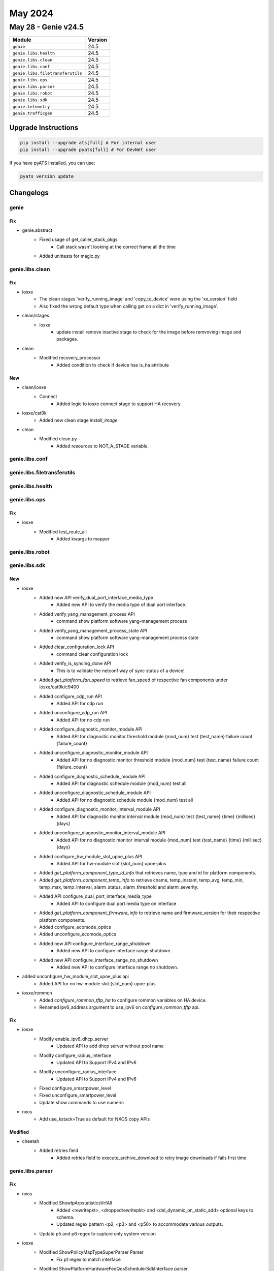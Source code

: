 May 2024
========

May 28 - Genie v24.5
------------------------



+-----------------------------------+-------------------------------+
| Module                            | Version                       |
+===================================+===============================+
| ``genie``                         | 24.5                          |
+-----------------------------------+-------------------------------+
| ``genie.libs.health``             | 24.5                          |
+-----------------------------------+-------------------------------+
| ``genie.libs.clean``              | 24.5                          |
+-----------------------------------+-------------------------------+
| ``genie.libs.conf``               | 24.5                          |
+-----------------------------------+-------------------------------+
| ``genie.libs.filetransferutils``  | 24.5                          |
+-----------------------------------+-------------------------------+
| ``genie.libs.ops``                | 24.5                          |
+-----------------------------------+-------------------------------+
| ``genie.libs.parser``             | 24.5                          |
+-----------------------------------+-------------------------------+
| ``genie.libs.robot``              | 24.5                          |
+-----------------------------------+-------------------------------+
| ``genie.libs.sdk``                | 24.5                          |
+-----------------------------------+-------------------------------+
| ``genie.telemetry``               | 24.5                          |
+-----------------------------------+-------------------------------+
| ``genie.trafficgen``              | 24.5                          |
+-----------------------------------+-------------------------------+

Upgrade Instructions
^^^^^^^^^^^^^^^^^^^^

.. code-block:: bash

    pip install --upgrade ats[full] # For internal user
    pip install --upgrade pyats[full] # For DevNet user

If you have pyATS installed, you can use:

.. code-block:: bash

    pyats version update




Changelogs
^^^^^^^^^^

genie
"""""
--------------------------------------------------------------------------------
                                      Fix
--------------------------------------------------------------------------------

* genie.abstract
    * Fixed usage of get_caller_stack_pkgs
        * Call stack wasn't looking at the correct frame all the time
    * Added unittests for magic.py



genie.libs.clean
""""""""""""""""
--------------------------------------------------------------------------------
                                      Fix
--------------------------------------------------------------------------------

* iosxe
    * The clean stages 'verify_running_image' and 'copy_to_device' were using the 'xe_version' field
    * Also fixed the wrong default type when calling get on a dict in 'verify_running_image'.

* clean/stages
    * iosxe
        * update install remove inactive stage to check for the image before remvoving image and packages.

* clean
    * Modified recovery_processor
        * Added condition to check if device has is_ha attribute


--------------------------------------------------------------------------------
                                      New
--------------------------------------------------------------------------------

* clean/iosxe
    * Connect
        * Added logic to iosxe connect stage to support HA recovery.

* iosxe/cat9k
    * Added new clean stage `install_image`

* clean
    * Modified clean.py
        * Added resources to NOT_A_STAGE variable.



genie.libs.conf
"""""""""""""""

genie.libs.filetransferutils
""""""""""""""""""""""""""""

genie.libs.health
"""""""""""""""""

genie.libs.ops
""""""""""""""
--------------------------------------------------------------------------------
                                      Fix
--------------------------------------------------------------------------------

* iosxe
    * Modified test_route_all
        * Added kwargs to mapper



genie.libs.robot
""""""""""""""""

genie.libs.sdk
""""""""""""""
--------------------------------------------------------------------------------
                                      New
--------------------------------------------------------------------------------

* iosxe
    * Added new API verify_dual_port_interface_media_type
        * Added new API to verify the media type of dual port interface.
    * Added verify_yang_management_process API
        * command show platform software yang-management process
    * Added verify_yang_management_process_state API
        * command show platform software yang-management process state
    * Added clear_configuration_lock API
        * command clear configuration lock
    * Added verify_is_syncing_done API
        * This is to validate the netconf way of sync status of a device!
    * Added `get_platform_fan_speed` to retrieve fan_speed of respective fan components under iosxe/cat9k/c9400
    * Added configure_cdp_run API
        * Added API for cdp run
    * Added unconfigure_cdp_run API
        * Added API for no cdp run
    * Added configure_diagnostic_monitor_module API
        * Added API for diagnostic monitor threshold module {mod_num} test {test_name} failure count {failure_count}
    * Added unconfigure_diagnostic_monitor_module API
        * Added API for no diagnostic monitor threshold module {mod_num} test {test_name} failure count {failure_count}
    * Added configure_diagnostic_schedule_module API
        * Added API for diagnostic schedule module {mod_num} test all
    * Added unconfigure_diagnostic_schedule_module API
        * Added API for no diagnostic schedule module {mod_num} test all
    * Added configure_diagnostic_monitor_interval_module API
        * Added API for diagnostic monitor interval module {mod_num} test {test_name} {time} {millisec} {days}
    * Added unconfigure_diagnostic_monitor_interval_module API
        * Added API for no diagnostic monitor interval module {mod_num} test {test_name} {time} {millisec} {days}
    * Added configure_hw_module_slot_upoe_plus API
        * Added API for hw-module slot {slot_num} upoe-plus
    * Added `get_platform_component_type_id_info` that retrieves name, type and id for platform components.
    * Added `get_platform_component_temp_info` to retrieve cname, temp_instant, temp_avg, temp_min, temp_max, temp_interval, alarm_status, alarm_threshold and alarm_severity.
    * Added API configure_dual_port_interface_media_type
        * Added API to configure dual port media type on interface
    * Added `get_platform_component_firmware_info` to retrieve name and firmware_version for their respective platform components.
    * Added configure_ecomode_optics
    * Added unconfigure_ecomode_optics
    * Added new API configure_interface_range_shutdown
        * Added new API to configure interface range shutdown.
    * Added new API configure_interface_range_no_shutdown
        * Added new API to configure interface range no shutdown.

* added unconfigure_hw_module_slot_upoe_plus api
    * Added API for no hw-module slot {slot_num} upoe-plus

* iosxe/rommon
    * Added `configure_rommon_tftp_ha` to configure rommon variables on HA device.
    * Renamed ipv6_address argument to use_ipv6 on `configure_rommon_tftp` api.


--------------------------------------------------------------------------------
                                      Fix
--------------------------------------------------------------------------------

* iosxe
    * Modify enable_ipv6_dhcp_server
        * Updated API to add dhcp server without pool name
    * Modify configure_radius_interface
        * Updated API to Support IPv4 and IPv6
    * Modify unconfigure_radius_interface
        * Updated API to Support IPv4 and IPv6
    * Fixed configure_smartpower_level
    * Fixed unconfigure_smartpower_level
    * Update show commands to use numeric

* nxos
    * Add use_kstack=True as default for NXOS copy APIs


--------------------------------------------------------------------------------
                                    Modified
--------------------------------------------------------------------------------

* cheetah
    * Added retries field
        * Added retries field to execute_archive_download to retry image downloads if fails first time



genie.libs.parser
"""""""""""""""""
--------------------------------------------------------------------------------
                                      Fix
--------------------------------------------------------------------------------

* nxos
    * Modified ShowIpArpstatisticsVrfAll
        * Added <rewritepkt>, <droppedrewritepkt> and <del_dynamic_on_static_add> optional keys to schema.
        * Updated regex pattern <p2, <p3> and <p50> to accommodate various outputs.
    * Update p5 and p6 regex to capture only system version

* iosxe
    * Modified ShowPolicyMapTypeSuperParser Parser
        * Fix p1 regex to match interface
    * Modified ShowPlatformHardwareFedQosSchedulerSdkInterface parser
        * Fix p3_1 regex and made cstse_scheduler oid optinal
    * Modified ShowTimeRange parser
        * used_in as optional schema variable
    * Modified ShowPlatformSoftwareFedQosInterfaceIngressNpdDetailed super parser
        * Fix p5 regex and added 2 optional variables
    * Modified ShowIpRouteDistributor parser
        * Added timeout variable to parse bigger output
    * Modified ShowFlowMonitor parser
        * Updated name="" in function
    * Added support for rommonboot variable
        * Modified <p6> regex to support rommonboot variable
    * Modified ShowIsisDatabaseVerboseParser
        * Parser not taking into consideration if LSPID line is split. Also added recent changes from external parser in polaris.
    * Modified fix for ShowMkaPolicy
        * Made send_secure_announcements key as optional and expanded names of Te,Fo and Gi to accomodate various outputs
    * Modified ShowIsisHostname parser
        * Modified <p2> regex to match
    * Modified ShowMacsecSummary
        * Changed <transmit_sc>, <receive_sc> from schema to Optional.
        * Updated schema to accommodate various outputs.
        * Added regex pattern <p2> and <p3> to accommodate various outputs.
    * Modified ShowIpOspf
        * Added additional unit tests
    * Modified ShowIpOspfDatabase
        * Added additional unit tests
    * Modified ShowIpOspfDatabaseRouter
        * Added additional unit tests
    * Modified ShowIpOspfInterfaceBrief
        * Added additional unit tests
    * Modified ShowSdwanServiceChainStatsDetail
        * Added <track_obj>, <tx_tracker>, <rx_tracker>, <sent>, <dropped> and <rtt> optional keys in schema.
        * Added regex pattern <p5>, <p6>, <p7>, <p8>, <p9>, <p10>, <p11>, <p12> and <p13> to accommodate various outputs.
    * Modified ShowSdmPrefer Parser
        * Added optional parameters to schema and converted some of the keys to optional
        * Added new keys to schema
        * Fixed regex p14-p23 to parse (**) values
        * Added new regex p42-p49
    * Modified fix for ShowCdpNeighbors
        * Modified regex to accomodate various outputs
    * Modified ShowIsisDatabaseVerbose Parser
        * Converted flex algorithm parsing from a set of integers to a list of integers to enable JSON serialization capabilities

* iosxr
    * Modified fix for ShowL2vpnXconnectDetail
        * Modified parser to accomodate various outputs
    * Modified ShowIsisStatistics
        * Changed average_process_time_nsec key from schema to Optional.
        * Updated regex pattern r10, r11, r12, r13, r14, r15 to accommodate various outputs.


--------------------------------------------------------------------------------
                                      New
--------------------------------------------------------------------------------

* iosxe
    * Added ShowPlatformHardwareChassisPowerSupplyDetailSwitchAll
        * show platform hardware chassis power-supply detail switch {mode} all
        * show platform hardware chassis power-supply detail all
    * Added ShowControllersEthernetControllersPhyDetail
        * Added schema and parser for 'show controllers ethernet-controller {interface} phy detail'
    * Added TracerouteIpAddress
        * Added parser for 'traceroute {ip_address}'
    * Added ShowPlatformHardwareFedSwitchQosQueueStatsInterface
        * parser for 'show platform hardware fed active qos queue stats interface {interface}'
    * Added ShowPlatformHardwareFedSwitchQosQueueStatsInterfaceClear
        * parser for 'show platform hardware fed active qos queue stats interface {interface} clear'
    * Added ShowIpMfibStatus
        * Added 'show ip mfib status' command and schema for the command.
    * Added ShowIpv6MfibStatus
        * Added 'show ipv6 mfib status' command and schema for the command.

* nxos
    * Added ShowMacSecMkaStatsIntf
        * parser for 'show macsec mka statistics interface {interface}'
    * Added ShowMacSecPolicy
        * parser for 'show macsec policy'
    * Added ShowMacSecSecyStatistics
        * parser for 'show macsec secy statistics '



genie.telemetry
"""""""""""""""""

